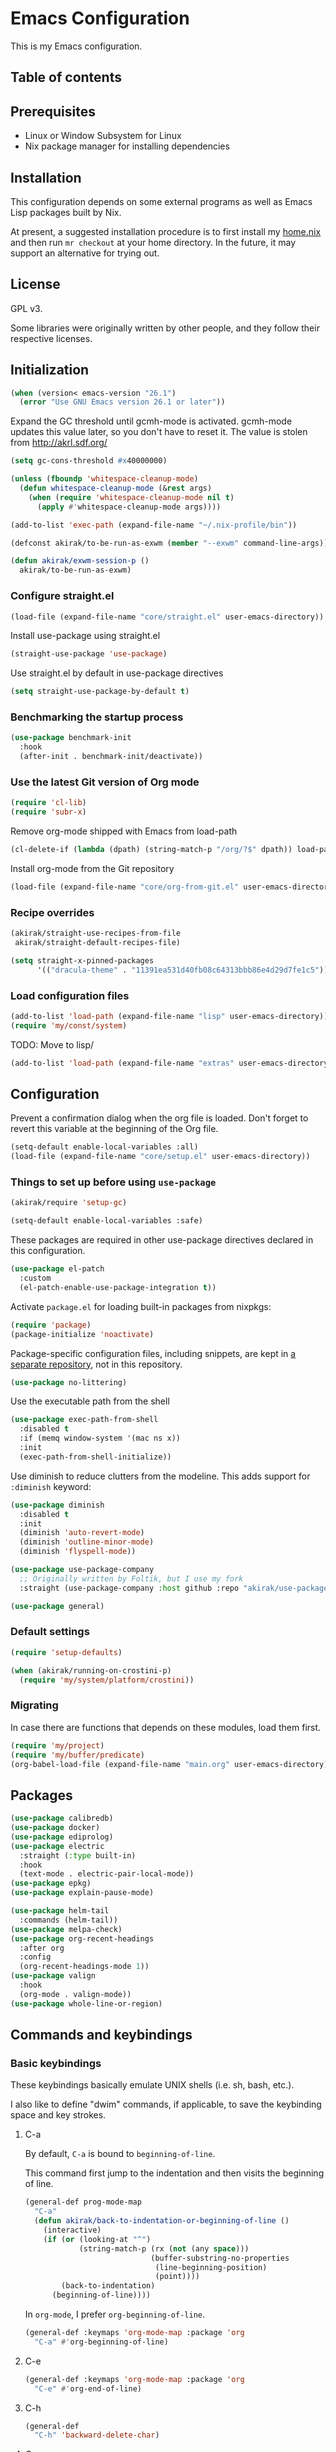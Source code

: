 * Emacs Configuration
This is my Emacs configuration.

** Table of contents
:PROPERTIES:
:TOC: siblings
:END:
**  Prerequisites
- Linux or Window Subsystem for Linux
- Nix package manager for installing dependencies


**  Installation
This configuration depends on some external programs as well as Emacs
Lisp packages built by Nix.

At present, a suggested installation procedure is to first install my [[https://github.com/akirak/home.nix][home.nix]] and then run =mr checkout= at your home directory.
In the future, it may support an alternative for trying out.


**  License
GPL v3.

Some libraries were originally written by other people, and they
follow their respective licenses.


**  Initialization
#+begin_src emacs-lisp
(when (version< emacs-version "26.1")
  (error "Use GNU Emacs version 26.1 or later"))
#+end_src

Expand the GC threshold until gcmh-mode is activated.
gcmh-mode updates this value later, so you don't have to reset it.
The value is stolen from http://akrl.sdf.org/

#+begin_src emacs-lisp
(setq gc-cons-threshold #x40000000)

(unless (fboundp 'whitespace-cleanup-mode)
  (defun whitespace-cleanup-mode (&rest args)
    (when (require 'whitespace-cleanup-mode nil t)
      (apply #'whitespace-cleanup-mode args))))

(add-to-list 'exec-path (expand-file-name "~/.nix-profile/bin"))

(defconst akirak/to-be-run-as-exwm (member "--exwm" command-line-args))

(defun akirak/exwm-session-p ()
  akirak/to-be-run-as-exwm)
#+end_src

***  Configure straight.el
#+begin_src emacs-lisp
(load-file (expand-file-name "core/straight.el" user-emacs-directory))
#+end_src

Install use-package using straight.el

#+begin_src emacs-lisp
(straight-use-package 'use-package)
#+end_src

Use straight.el by default in use-package directives

#+begin_src emacs-lisp
(setq straight-use-package-by-default t)
#+end_src

***  Benchmarking the startup process
#+begin_src emacs-lisp
(use-package benchmark-init
  :hook
  (after-init . benchmark-init/deactivate))
#+end_src

***  Use the latest Git version of Org mode
#+begin_src emacs-lisp
(require 'cl-lib)
(require 'subr-x)
#+end_src

Remove org-mode shipped with Emacs from load-path

#+begin_src emacs-lisp
(cl-delete-if (lambda (dpath) (string-match-p "/org/?$" dpath)) load-path)
#+end_src

Install org-mode from the Git repository

#+begin_src emacs-lisp
(load-file (expand-file-name "core/org-from-git.el" user-emacs-directory))
#+end_src

***  Recipe overrides
#+begin_src emacs-lisp
(akirak/straight-use-recipes-from-file
 akirak/straight-default-recipes-file)

(setq straight-x-pinned-packages
      '(("dracula-theme" . "11391ea531d40fb08c64313bbb86e4d29d7fe1c5")))
#+end_src

***  Load configuration files
#+begin_src emacs-lisp
(add-to-list 'load-path (expand-file-name "lisp" user-emacs-directory))
(require 'my/const/system)
#+end_src

TODO: Move to lisp/

#+begin_src emacs-lisp
(add-to-list 'load-path (expand-file-name "extras" user-emacs-directory))
#+end_src

**  Configuration
Prevent a confirmation dialog when the org file is loaded.
Don't forget to revert this variable at the beginning of the Org file.

#+begin_src emacs-lisp
(setq-default enable-local-variables :all)
(load-file (expand-file-name "core/setup.el" user-emacs-directory))
#+end_src

***  Things to set up before using =use-package=
#+begin_src emacs-lisp
(akirak/require 'setup-gc)

(setq-default enable-local-variables :safe)
#+end_src

These packages are required in other use-package directives declared in this
configuration.


#+begin_src emacs-lisp
(use-package el-patch
  :custom
  (el-patch-enable-use-package-integration t))
#+end_src

Activate =package.el= for loading built-in packages from nixpkgs:


#+begin_src emacs-lisp
(require 'package)
(package-initialize 'noactivate)
#+end_src

Package-specific configuration files, including snippets, are kept in [[https://github.com/akirak/emacs-config-library][a separate repository]], not in this repository.


#+begin_src emacs-lisp
(use-package no-littering)
#+end_src

Use the executable path from the shell


#+begin_src emacs-lisp
(use-package exec-path-from-shell
  :disabled t
  :if (memq window-system '(mac ns x))
  :init
  (exec-path-from-shell-initialize))
#+end_src

Use diminish to reduce clutters from the modeline. This adds support for =:diminish= keyword:


#+begin_src emacs-lisp
(use-package diminish
  :disabled t
  :init
  (diminish 'auto-revert-mode)
  (diminish 'outline-minor-mode)
  (diminish 'flyspell-mode))

(use-package use-package-company
  ;; Originally written by Foltik, but I use my fork
  :straight (use-package-company :host github :repo "akirak/use-package-company"))

(use-package general)
#+end_src

***  Default settings
#+begin_src emacs-lisp
(require 'setup-defaults)

(when (akirak/running-on-crostini-p)
  (require 'my/system/platform/crostini))
#+end_src

***  Migrating
In case there are functions that depends on these modules,
load them first.

#+begin_src emacs-lisp
(require 'my/project)
(require 'my/buffer/predicate)
(org-babel-load-file (expand-file-name "main.org" user-emacs-directory))
#+end_src

**  Packages
#+begin_src emacs-lisp
(use-package calibredb)
(use-package docker)
(use-package ediprolog)
(use-package electric
  :straight (:type built-in)
  :hook
  (text-mode . electric-pair-local-mode))
(use-package epkg)
(use-package explain-pause-mode)

(use-package helm-tail
  :commands (helm-tail))
(use-package melpa-check)
(use-package org-recent-headings
  :after org
  :config
  (org-recent-headings-mode 1))
(use-package valign
  :hook
  (org-mode . valign-mode))
(use-package whole-line-or-region)
#+end_src

**  Commands and keybindings
***  Basic keybindings
These keybindings basically emulate UNIX shells (i.e. sh, bash,
etc.).

I also like to define "dwim" commands, if applicable, to save the
keybinding space and key strokes.

****  C-a
By default, ~C-a~ is bound to =beginning-of-line=.

This command first jump to the indentation and then visits the
beginning of line.

#+begin_src emacs-lisp
(general-def prog-mode-map
  "C-a"
  (defun akirak/back-to-indentation-or-beginning-of-line ()
    (interactive)
    (if (or (looking-at "^")
            (string-match-p (rx (not (any space)))
                            (buffer-substring-no-properties
                             (line-beginning-position)
                             (point))))
        (back-to-indentation)
      (beginning-of-line))))
#+end_src

In =org-mode=, I prefer =org-beginning-of-line=.

#+begin_src emacs-lisp
(general-def :keymaps 'org-mode-map :package 'org
  "C-a" #'org-beginning-of-line)
#+end_src

****  C-e
#+begin_src emacs-lisp
(general-def :keymaps 'org-mode-map :package 'org
  "C-e" #'org-end-of-line)
#+end_src

****  C-h
#+begin_src emacs-lisp
(general-def
  "C-h" 'backward-delete-char)
#+end_src

****  C-w
#+begin_src emacs-lisp
(general-def
  "C-w"
  (defun akirak/kill-region-or-backward-kill-word (&optional arg)
    "If a region is active, run `kill-region'. Otherwise, run `backward-kill-word'."
    (interactive "p")
    (if (region-active-p)
        (kill-region (region-beginning) (region-end))
      (backward-kill-word arg))))

(general-def minibuffer-local-map
  "C-w" #'backward-kill-word)

(general-def ivy-minibuffer-map :package 'ivy
  "C-w" #'ivy-backward-kill-word)
#+end_src

****  C-u
#+begin_src emacs-lisp
(general-def minibuffer-local-map
  "C-u" #'backward-kill-sentence)

(general-def ivy-minibuffer-map :package 'ivy
  "C-u"
  (defun ivy-backward-kill-sentence ()
    (interactive)
    (if ivy--directory
        (progn (ivy--cd "/")
               (ivy--exhibit))
      (if (bolp)
          (kill-region (point-min) (point))
        (backward-kill-sentence)))))
#+end_src

****  C-r
In minibuffers, ~C-r~ should call history.

#+begin_src emacs-lisp
(general-def ivy-minibuffer-map :package 'ivy
  "C-r" 'counsel-minibuffer-history)
#+end_src

***  Key translation
Since I have bound C-h to =backward-delete-char= but still use the
help system frequently, I bind ~M-`~ to ~<f1>~ in
=key-translation-map=.

#+begin_src emacs-lisp
(general-def key-translation-map
  ;; * Obsolete
  ;; As <menu> (application on Windows keyboards) is hard to reach on some
  ;; keyboards, I will use <C-tab> instead. This key combination is occupied on
  ;; web browsers but vacant on most Emacs major modes, so it is safe to use it
  ;; on non-EXWM buffers.
  ;; "<C-tab>" (kbd "<menu>")

  ;; Chromebook don't have physical function keys. They substitute
  ;; Search + num for function keys, but Search + 1 is hard to press,
  ;; especially when Search and Ctrl are swapped.
  ;; This is quite annoying, so I will use M-` as <f1>.
  "M-`" (kbd "<f1>"))
#+end_src

****  Emulate virtual function keys of Chrome OS
Emulate function keys of Chrome OS, i.e. use ~s-NUM~ as function
keys.

#+begin_src emacs-lisp
(define-globalized-minor-mode akirak/emulate-chromeos-fnkey-mode
  nil
  (lambda ()
    (cond
     (akirak/emulate-chromeos-fnkey-mode
      (dolist (n (number-sequence 1 9))
        (define-key key-translation-map
          (kbd (format "s-%d" n)) (kbd (format "<f%d>" n))))
      (define-key key-translation-map
        (kbd "s-0") (kbd "<f10>"))
      (define-key key-translation-map
        (kbd "s--") (kbd "<f11>"))
      (define-key key-translation-map
        (kbd "s-=") (kbd "<f12>")))
     (t
      (dolist (n (number-sequence 0 9))
        (define-key key-translation-map
          (kbd (format "s-%d" n)) nil))
      (define-key key-translation-map
        (kbd "s--") nil)
      (define-key key-translation-map
        (kbd "s-=") nil)))))

(unless (akirak/running-on-crostini-p)
  (akirak/emulate-chromeos-fnkey-mode 1))
#+end_src

***  Switching buffers
Switching buffers is the most essential operation in Emacs.
Most of these commands are bound on C-x.

****  Helm commands
#+begin_src emacs-lisp
(general-def
  "C-x b"
  (defun akirak/switch-to-project-file-buffer (project)
    (interactive (list (if current-prefix-arg
                           'all
                         (-some-> (project-current)
                           (project-roots)
                           (car-safe)))))
    (require 'my/helm/action/git)
    (cond
     ((eq project 'all)
      (helm-buffers-list))
     (t
      (let ((default-directory (or project default-directory)))
        (helm :prompt (format "Project %s: " project)
              :sources
              `(,@(akirak/helm-project-buffer-sources project #'akirak/switch-to-project-file-buffer)
                ,akirak/helm-source-recent-files))))))
  "C-x p"
  (defun akirak/find-file-recursively (root)
    (interactive (list (akirak/project-root default-directory)))
    (require 'my/helm/source/file)
    (when current-prefix-arg
      (akirak/clear-project-file-cache root :sort 'modified))
    (let ((default-directory root))
      (helm :prompt (format "Browse %s: " root)
            :sources
            (list akirak/helm-source-project-files
                  akirak/helm-source-dummy-find-file))))
  "C-x d"
  (defun akirak/switch-to-dired-buffer ()
    "Switch to a directory buffer interactively.

Without a prefix, it displays a list of dired buffers, a list of
directories of live file buffers, and a list of directory
bookmarks.

With a single universal prefix, it displays a list of known Git
repositories.

With two universal prefixes, it displays a list of remote
connection identities of recent files."
    (interactive)
    (pcase current-prefix-arg
      ('(4)
       (require 'my/helm/source/remote)
       (helm :prompt "Remote: "
             :sources
             '(akirak/helm-source-remote-bookmark
               akirak/helm-source-recent-remotes)))
      ('()
       (require 'my/helm/source/dir)
       (helm :prompt "Directory/repository: "
             :sources
             (list (akirak/helm-dired-buffer-source)
                   akirak/helm-directory-bookmark-source
                   akirak/helm-open-file-buffer-directories-source)))
      (_ (user-error "Not matching %s" current-prefix-arg))))
  "C-x g"
  (defun akirak/browse-git-repository ()
    (interactive)
    (require 'my/helm/source/dir)
    (helm :prompt "Directory/repository: "
          :sources
          (list akirak/helm-directory-bookmark-as-git-source
                akirak/helm-magit-list-repos-source)))
  "C-x j"
  (defun akirak/switch-to-org-buffer ()
    (interactive)
    (require 'helm-org-ql)
    (require 'org-recent-headings)
    (helm :prompt "Switch to Org: "
          :sources
          (list (akirak/helm-indirect-org-buffer-source)
                helm-source-org-recent-headings
                akirak/helm-source-org-starter-known-files
                helm-source-org-ql-views)))
  "C-x x"
  (defun akirak/switch-to-x-buffer (&optional arg)
    (interactive "P")
    (cond
     ((akirak/exwm-session-p)
      (helm :prompt "Switch to EXWM buffer: "
            :sources (akirak/helm-exwm-buffer-source)))
     ((akirak/windows-subsystem-for-linux-p)
      (user-error "Not supported on WSL"))
     ((eq system-type 'linux)
      ;; TODO: Implement it
      (cl-assert (executable-find "wmctrl"))
      (helm :prompt "X window: "
            :source
            (helm-build-sync-source "X windows"
              :candidates (-map (lambda (s) (cons s (car (s-split-words s))))
                                (process-lines "wmctrl" "-l"))
              :action (lambda (wid)
                        (async-start-process "wmctrl" "wmctrl" nil
                                             "-a" wid)))))))
  "C-x '"
  (defun akirak/switch-to-reference-buffer ()
    (interactive)
    (helm :prompt "Switch to a reference buffer: "
          :sources (akirak/helm-reference-buffer-source))))
#+end_src

In the list of project buffers, you can switch to a file list with
~M-/~.

#+begin_src emacs-lisp
(general-def
  :keymaps 'akirak/helm-project-buffer-map
  :package 'my/helm/source/complex
  "M-/" (lambda ()
          (interactive)
          (helm-run-after-quit
           (lambda ()
             (akirak/find-file-recursively default-directory)))))
#+end_src

I haven't bound any key to this command yet.

#+begin_src emacs-lisp
(defun akirak/switch-to-scratch-buffer ()
  (interactive)
  (helm :prompt "Switch to a scratch/REPL buffer: "
        :sources
        (akirak/helm-scratch-buffer-source)))
#+end_src

****  Browsing contents in specific buffers without leaving the context
#+begin_src emacs-lisp
(general-def
  ;; This command lets you browse lines in error buffers.
  "C-x t" #'helm-tail)
#+end_src

***  Navigation in buffer
****  Page navigation
I will use ~C-x [~ and ~C-x ]~ for "page" navigation. These keys
are bound to =backward-page= and =forward-page= by default, but
they should be rebound depending on the major mode, since the
notion of page/chunk varies.


#+begin_src emacs-lisp
(general-def
  ;; Default
  "C-x [" #'backward-page
  "C-x ]" #'forward-page)

(general-def :keymaps 'org-mode-map :package 'org
  ;; [remap backward-page]
  [remap forward-page]
  (defun akirak/org-narrow-to-next-sibling-subtree ()
    (interactive)
    (if (buffer-narrowed-p)
        (let ((old-level (save-excursion
                           (goto-char (point-min))
                           (org-outline-level)))
              (end (point-max)))
          (goto-char (point-max))
          (widen)
          (if (re-search-forward org-heading-regexp nil t)
              (let ((new-level (org-outline-level)))
                (org-narrow-to-subtree)
                (org-back-to-heading)
                (org-show-subtree)
                (cond
                 ((= new-level old-level)
                  (message "Narrowing to the next sibling"))
                 ((> new-level old-level)
                  (message "Narrowing to a child"))
                 ((< new-level old-level)
                  (message "Narrowing to an upper level"))))
            (message "No more heading")))
      (message "Buffer is not narrowed"))))

(general-def :keymaps 'Info-mode-map :package 'info
  "h" #'Info-up
  [remap forward-page] #'Info-next-preorder
  [remap backward-page] #'Info-prev)
#+end_src

***  Editing
****  Undo and redo
You still can use the built-in undo command with C-x u

#+begin_src emacs-lisp
(use-package undo-fu
  :general
  ("C-/" #'undo-fu-only-undo
   "C-?" #'undo-fu-only-redo))
#+end_src

****  Editing source code comments in org-mode using outorg
Bind ~C-c '~ to outorg, which is the same keybinding as =org-edit-special=.

#+begin_src emacs-lisp
(use-package outorg
  :commands (outorg-edit-as-org)
  :config/el-patch
  (el-patch-defun outorg-convert-oldschool-elisp-buffer-to-outshine ()
    "Transform oldschool elisp buffer to outshine.
In `emacs-lisp-mode', transform an oldschool buffer (only
semicolons as outline-regexp) into an outshine buffer (with
outcommented org-mode headers)."
    (save-excursion
      (goto-char (point-min))
      (when (outline-on-heading-p)
        (outorg-convert-oldschool-elisp-headline-to-outshine))
      (while (not (eobp))
        (outline-next-heading)
        (outorg-convert-oldschool-elisp-headline-to-outshine)))
    (el-patch-remove (funcall 'outshine-hook-function))))
(general-def :keymaps 'emacs-lisp-mode-map
  "C-c '" #'outorg-edit-as-org)
(general-def :keymaps 'outorg-edit-minor-mode-map :package 'outorg
  "C-c '" #'outorg-copy-edits-and-exit)
#+end_src

****  Formatting code
#+begin_src emacs-lisp
(akirak/bind-generic
  "lf"
  (defun akirak/run-formatter ()
    (interactive)
    (require 'my/formatter)
    (pcase (akirak/get-project-formatter)
      (`(reformatter ,name)
       (if (region-active-p)
           (funcall (intern (concat name "-region")))
         (funcall (intern (concat name "-buffer"))))
       (let ((error-buf (get-buffer (format "*%s errors*" name))))
         (if (and error-buf
                  (> (buffer-size error-buf) 0))
             (display-buffer error-buf)
           (when-let (w (and error-buf
                             (get-buffer-window error-buf)))
             (quit-window nil w)))))
      (_ (user-error "%s formatter" formatter)))))

(akirak/bind-mode :keymaps 'magit-status-mode-map :package 'magit-status
  "lf"
  (defun akirak/run-formatter-on-project ()
    (interactive)
    (require 'my/formatter)
    (require 'my/file/enum)
    (let* ((project default-directory)
           (files (akirak/project-files project))
           (alist (->> (-group-by #'f-ext files)
                       (-sort (lambda (a b)
                                (> (length (cdr a))
                                   (length (cdr b)))))
                       (-filter #'car)))
           (ext (completing-read "File extension: "
                                 (-map #'car alist)
                                 nil t)))
      (dolist (file (cdr (assoc ext alist)))
        (let (new-buffer)
          (with-current-buffer (or (find-buffer-visiting file)
                                   (setq new-buffer
                                         (find-file-noselect file)))
            (save-restriction
              (widen)
              (pcase (akirak/get-project-formatter project :mode major-mode)
                (`(reformatter ,name)
                 (funcall (intern (concat name "-buffer"))))
                (_ (user-error "%s formatter" formatter)))
              (save-buffer))
            (let ((error-buf (get-buffer (format "*%s errors*" name))))
              (if (and error-buf
                       (> (buffer-size error-buf) 0))
                  (progn
                    (switch-to-buffer (current-buffer))
                    (display-buffer error-buf)
                    (user-error "Error while applying the formatter"))
                (when-let (w (and error-buf
                                  (get-buffer-window error-buf)))
                  (quit-window nil w)))))
          (when new-buffer
            (kill-buffer new-buffer)))))
    (if (derived-mode-p 'magit-status-mode)
        (progn
          (message "Finished formatting. Refreshing the magit buffer...")
          (magit-refresh))
      (message "Finished formatting"))))
#+end_src

***  Running external commands
#+begin_src emacs-lisp
(general-def
  "C-x c"
  (defun akirak/compile-command (&optional arg)
    (interactive "P")
    (require 'my/compile)
    (cl-labels
        ((spago-root
          ()
          (locate-dominating-file default-directory "spago.dhall"))
         (spago-build
          (root)
          (let ((command (completing-read "PureScript spago command: "
                                          akirak/spago-compile-command-list)))
            (akirak/compile command :directory root)))
         (make-root
          ()
          (locate-dominating-file default-directory "Makefile"))
         (npm-root
          ()
          (locate-dominating-file default-directory "package.json"))
         (npm-run-something
          (root)
          (progn
            (require 'my/compile/npm)
            (let ((script-alist (akirak/npm-package-json-commands (f-join root "package.json")))
                  (default-directory root)
                  (action (lambda (command)
                            (akirak/compile (concat "npm " command)
                                            :nix-shell-args (unless (executable-find "npm")
                                                              '("-p" "nodejs"))))))
              (helm :prompt (format "npm command [%s]: " root)
                    :sources
                    (list (helm-build-sync-source "Script"
                            :candidates
                            (-map (lambda (cell)
                                    (cons (format "%s: %s" (car cell) (cdr cell))
                                          (cdr cell)))
                                  script-alist)
                            :coerce (-partial #'s-append "run ")
                            :action action)
                          (helm-build-sync-source "Basic commands"
                            :candidates
                            '("install")
                            :action action)))))))
      (let (root)
        (cond
         ((and (derived-mode-p 'purescript-mode)
               (setq root (spago-root)))
          (spago-build root))
         ((equal arg '(4))
          (helm :prompt "Compile history: "
                :sources akirak/helm-compile-history-source))
         ((equal arg 0)
          (let ((root (akirak/project-root default-directory)))
            (if (and root (f-exists (f-join root ".github"))
                     (executable-find "act"))
                (let ((default-directory root))
                  (compile "act"))
              (user-error "N/A"))))
         ((and (setq root (akirak/project-root default-directory))
               (f-exists-p (f-join root "package.json")))
          (npm-run-something root))
         ((and root
               (f-exists-p (f-join root "Makefile")))
          (let ((default-directory root)) (counsel-compile)))
         (t
          (akirak/helm-shell-command root))))))
  "C-x C"
  (defun akirak/helm-shell-command (&optional root)
    (interactive)
    (require 'my/helm/source/org)
    (require 'my/helm/action/org-marker)
    (let ((root (or root
                    (akirak/project-root default-directory)
                    default-directory)))
      (setq akirak/programming-recipe-mode-name "sh"
            akirak/helm-org-ql-buffers-files (org-multi-wiki-entry-files 'organiser :as-buffers t))
      (helm :prompt (format "Execute command (project root: %s): " root)
            :sources
            (list (helm-make-source "Command" 'akirak/helm-source-org-ql-src-block
                    :action akirak/helm-org-marker-sh-block-action-list)
                  (helm-build-dummy-source "Command"
                    :action
                    `(("compile"
                       . (lambda (command)
                           (akirak/compile command :directory ,root)))
                      ("eshell"
                       . (lambda (command)
                           (let ((default-directory ,root))
                             (eshell-command command)))))))))))
#+end_src

***  Maintenance and development of the config
These commands are used to maintain this Emacs configuration.

#+begin_src emacs-lisp
(general-def
  "C-x M-m"
  (defun akirak/helm-my-library ()
    "Browse the library for this configuration."
    (interactive)
    (require 'my/helm/source/file)
    (let ((default-directory (f-join user-emacs-directory "lisp")))
      (helm :prompt (format "Files in %s: " default-directory)
            :sources (list (helm-make-source "Files in project"
                               'akirak/helm-source-project-file)
                           (helm-build-dummy-source "New file in lisp directory"
                             :action #'find-file))))))
#+end_src

***  Per-project
#+begin_src emacs-lisp
(cl-defmacro akirak/run-at-project-root (command &key other-window)
  `(defun ,(intern (concat "akirak/project-" (symbol-name command))) ()
     (interactive)
     (let ((default-directory (akirak/project-root default-directory)))
       (when ,other-window
         (or (other-window 1)
             (split-window-sensibly)))
       (call-interactively (quote ,command)))))

(akirak/bind-f8
  "c" (akirak/run-at-project-root compile)
  "d" (defun akirak/project-dired ()
        (interactive)
        (dired (akirak/project-root default-directory)))
  "D" (akirak/run-at-project-root add-dir-local-variable)
  "e" (akirak/run-at-project-root ielm :other-window t)
  "g" #'deadgrep
  "n" (akirak/run-at-project-root nix-repl :other-window t)
  "t" (akirak/run-at-project-root vterm :other-window t))
#+end_src

***  Administration
****  Directory
#+begin_src emacs-lisp
(akirak/bind-admin
  "de" '(nil :wk "direnv"))
#+end_src

****  Emacs
#+begin_src emacs-lisp
(akirak/bind-admin
  "ex" #'explain-pause-mode)
#+end_src

****  Docker
#+begin_src emacs-lisp
(akirak/bind-admin
  "k" '(nil :wk "docker")
  "ki" #'docker-images
  "kk" #'docker-containers
  "kn" #'docker-networks
  "kv" #'docker-volumes)
#+end_src

****  Local libraries
#+begin_src emacs-lisp
(akirak/bind-admin
  "l" '(nil :wk "library")
  "lc" #'calibredb-find-counsel)
#+end_src

****  Nix
#+begin_src emacs-lisp
(akirak/bind-admin
  "n" '(nil :wk "nix")
  "nC" #'nix-env-install-cachix-use
  "nn" #'nix-env-install-npm
  "nu" #'nix-env-install-uninstall)
#+end_src

****  Remote connections (TRAMP)
#+begin_src emacs-lisp
(akirak/bind-admin
  "r" '(nil :wk "remote")
  "rk" #'helm-delete-tramp-connection)
#+end_src

